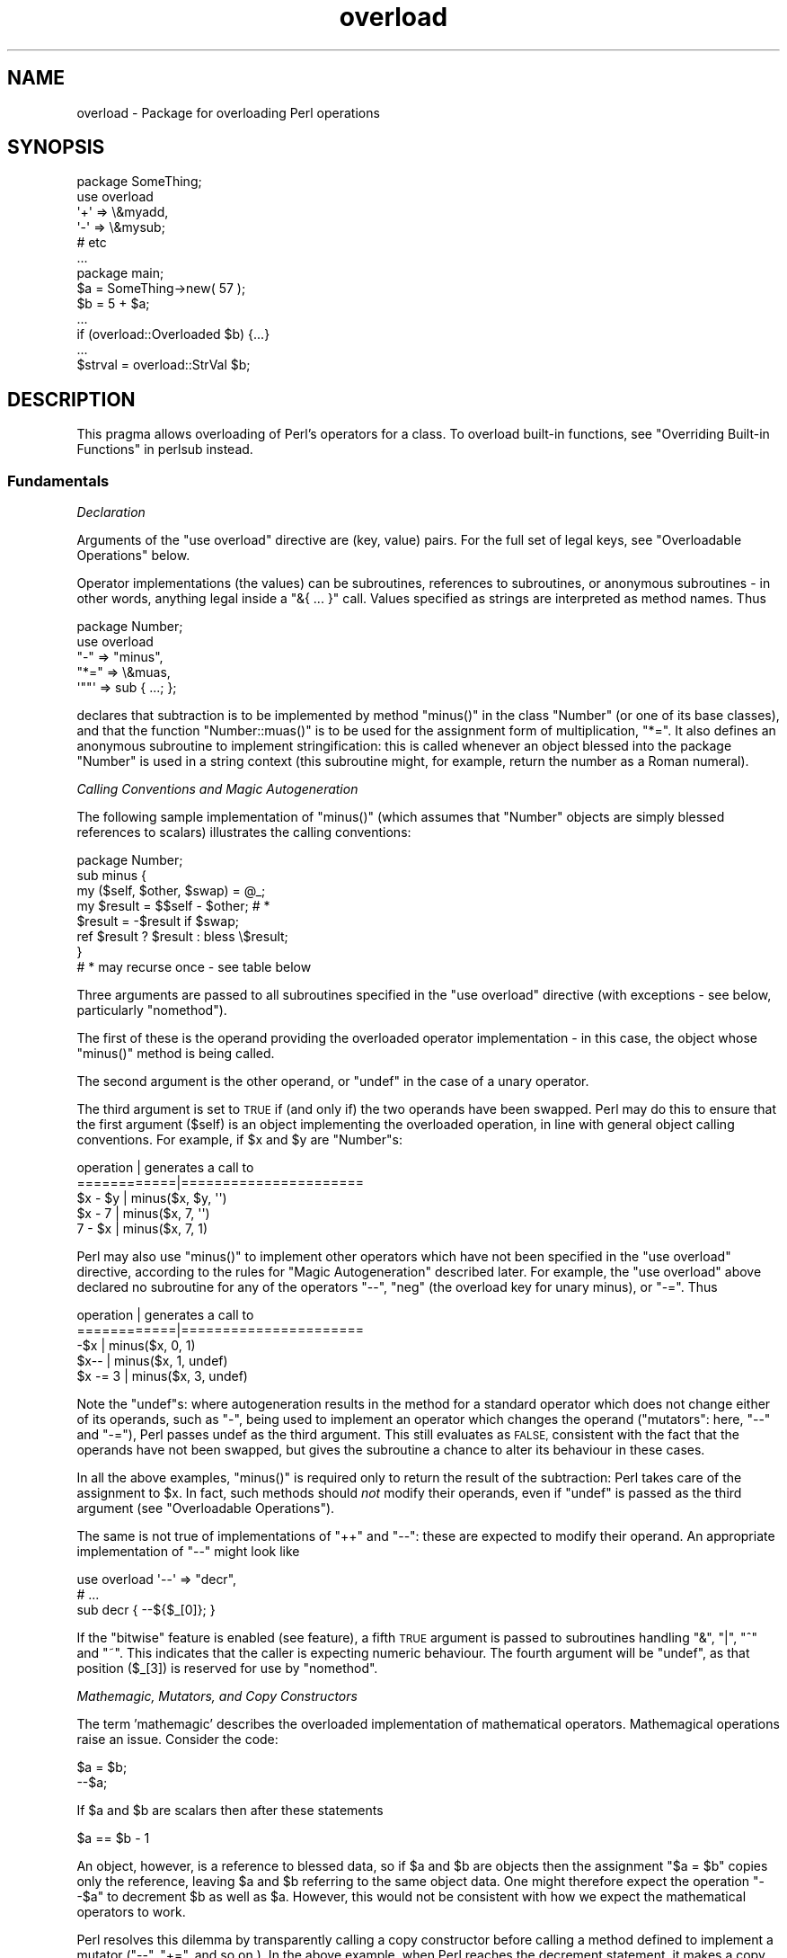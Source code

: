.\" Automatically generated by Pod::Man 4.11 (Pod::Simple 3.35)
.\"
.\" Standard preamble:
.\" ========================================================================
.de Sp \" Vertical space (when we can't use .PP)
.if t .sp .5v
.if n .sp
..
.de Vb \" Begin verbatim text
.ft CW
.nf
.ne \\$1
..
.de Ve \" End verbatim text
.ft R
.fi
..
.\" Set up some character translations and predefined strings.  \*(-- will
.\" give an unbreakable dash, \*(PI will give pi, \*(L" will give a left
.\" double quote, and \*(R" will give a right double quote.  \*(C+ will
.\" give a nicer C++.  Capital omega is used to do unbreakable dashes and
.\" therefore won't be available.  \*(C` and \*(C' expand to `' in nroff,
.\" nothing in troff, for use with C<>.
.tr \(*W-
.ds C+ C\v'-.1v'\h'-1p'\s-2+\h'-1p'+\s0\v'.1v'\h'-1p'
.ie n \{\
.    ds -- \(*W-
.    ds PI pi
.    if (\n(.H=4u)&(1m=24u) .ds -- \(*W\h'-12u'\(*W\h'-12u'-\" diablo 10 pitch
.    if (\n(.H=4u)&(1m=20u) .ds -- \(*W\h'-12u'\(*W\h'-8u'-\"  diablo 12 pitch
.    ds L" ""
.    ds R" ""
.    ds C` ""
.    ds C' ""
'br\}
.el\{\
.    ds -- \|\(em\|
.    ds PI \(*p
.    ds L" ``
.    ds R" ''
.    ds C`
.    ds C'
'br\}
.\"
.\" Escape single quotes in literal strings from groff's Unicode transform.
.ie \n(.g .ds Aq \(aq
.el       .ds Aq '
.\"
.\" If the F register is >0, we'll generate index entries on stderr for
.\" titles (.TH), headers (.SH), subsections (.SS), items (.Ip), and index
.\" entries marked with X<> in POD.  Of course, you'll have to process the
.\" output yourself in some meaningful fashion.
.\"
.\" Avoid warning from groff about undefined register 'F'.
.de IX
..
.nr rF 0
.if \n(.g .if rF .nr rF 1
.if (\n(rF:(\n(.g==0)) \{\
.    if \nF \{\
.        de IX
.        tm Index:\\$1\t\\n%\t"\\$2"
..
.        if !\nF==2 \{\
.            nr % 0
.            nr F 2
.        \}
.    \}
.\}
.rr rF
.\"
.\" Accent mark definitions (@(#)ms.acc 1.5 88/02/08 SMI; from UCB 4.2).
.\" Fear.  Run.  Save yourself.  No user-serviceable parts.
.    \" fudge factors for nroff and troff
.if n \{\
.    ds #H 0
.    ds #V .8m
.    ds #F .3m
.    ds #[ \f1
.    ds #] \fP
.\}
.if t \{\
.    ds #H ((1u-(\\\\n(.fu%2u))*.13m)
.    ds #V .6m
.    ds #F 0
.    ds #[ \&
.    ds #] \&
.\}
.    \" simple accents for nroff and troff
.if n \{\
.    ds ' \&
.    ds ` \&
.    ds ^ \&
.    ds , \&
.    ds ~ ~
.    ds /
.\}
.if t \{\
.    ds ' \\k:\h'-(\\n(.wu*8/10-\*(#H)'\'\h"|\\n:u"
.    ds ` \\k:\h'-(\\n(.wu*8/10-\*(#H)'\`\h'|\\n:u'
.    ds ^ \\k:\h'-(\\n(.wu*10/11-\*(#H)'^\h'|\\n:u'
.    ds , \\k:\h'-(\\n(.wu*8/10)',\h'|\\n:u'
.    ds ~ \\k:\h'-(\\n(.wu-\*(#H-.1m)'~\h'|\\n:u'
.    ds / \\k:\h'-(\\n(.wu*8/10-\*(#H)'\z\(sl\h'|\\n:u'
.\}
.    \" troff and (daisy-wheel) nroff accents
.ds : \\k:\h'-(\\n(.wu*8/10-\*(#H+.1m+\*(#F)'\v'-\*(#V'\z.\h'.2m+\*(#F'.\h'|\\n:u'\v'\*(#V'
.ds 8 \h'\*(#H'\(*b\h'-\*(#H'
.ds o \\k:\h'-(\\n(.wu+\w'\(de'u-\*(#H)/2u'\v'-.3n'\*(#[\z\(de\v'.3n'\h'|\\n:u'\*(#]
.ds d- \h'\*(#H'\(pd\h'-\w'~'u'\v'-.25m'\f2\(hy\fP\v'.25m'\h'-\*(#H'
.ds D- D\\k:\h'-\w'D'u'\v'-.11m'\z\(hy\v'.11m'\h'|\\n:u'
.ds th \*(#[\v'.3m'\s+1I\s-1\v'-.3m'\h'-(\w'I'u*2/3)'\s-1o\s+1\*(#]
.ds Th \*(#[\s+2I\s-2\h'-\w'I'u*3/5'\v'-.3m'o\v'.3m'\*(#]
.ds ae a\h'-(\w'a'u*4/10)'e
.ds Ae A\h'-(\w'A'u*4/10)'E
.    \" corrections for vroff
.if v .ds ~ \\k:\h'-(\\n(.wu*9/10-\*(#H)'\s-2\u~\d\s+2\h'|\\n:u'
.if v .ds ^ \\k:\h'-(\\n(.wu*10/11-\*(#H)'\v'-.4m'^\v'.4m'\h'|\\n:u'
.    \" for low resolution devices (crt and lpr)
.if \n(.H>23 .if \n(.V>19 \
\{\
.    ds : e
.    ds 8 ss
.    ds o a
.    ds d- d\h'-1'\(ga
.    ds D- D\h'-1'\(hy
.    ds th \o'bp'
.    ds Th \o'LP'
.    ds ae ae
.    ds Ae AE
.\}
.rm #[ #] #H #V #F C
.\" ========================================================================
.\"
.IX Title "overload 3pm"
.TH overload 3pm "2019-10-24" "perl v5.30.2" "Perl Programmers Reference Guide"
.\" For nroff, turn off justification.  Always turn off hyphenation; it makes
.\" way too many mistakes in technical documents.
.if n .ad l
.nh
.SH "NAME"
overload \- Package for overloading Perl operations
.SH "SYNOPSIS"
.IX Header "SYNOPSIS"
.Vb 1
\&    package SomeThing;
\&
\&    use overload
\&        \*(Aq+\*(Aq => \e&myadd,
\&        \*(Aq\-\*(Aq => \e&mysub;
\&        # etc
\&    ...
\&
\&    package main;
\&    $a = SomeThing\->new( 57 );
\&    $b = 5 + $a;
\&    ...
\&    if (overload::Overloaded $b) {...}
\&    ...
\&    $strval = overload::StrVal $b;
.Ve
.SH "DESCRIPTION"
.IX Header "DESCRIPTION"
This pragma allows overloading of Perl's operators for a class.
To overload built-in functions, see \*(L"Overriding Built-in Functions\*(R" in perlsub instead.
.SS "Fundamentals"
.IX Subsection "Fundamentals"
\fIDeclaration\fR
.IX Subsection "Declaration"
.PP
Arguments of the \f(CW\*(C`use overload\*(C'\fR directive are (key, value) pairs.
For the full set of legal keys, see \*(L"Overloadable Operations\*(R" below.
.PP
Operator implementations (the values) can be subroutines,
references to subroutines, or anonymous subroutines
\&\- in other words, anything legal inside a \f(CW\*(C`&{ ... }\*(C'\fR call.
Values specified as strings are interpreted as method names.
Thus
.PP
.Vb 5
\&    package Number;
\&    use overload
\&        "\-" => "minus",
\&        "*=" => \e&muas,
\&        \*(Aq""\*(Aq => sub { ...; };
.Ve
.PP
declares that subtraction is to be implemented by method \f(CW\*(C`minus()\*(C'\fR
in the class \f(CW\*(C`Number\*(C'\fR (or one of its base classes),
and that the function \f(CW\*(C`Number::muas()\*(C'\fR is to be used for the
assignment form of multiplication, \f(CW\*(C`*=\*(C'\fR.
It also defines an anonymous subroutine to implement stringification:
this is called whenever an object blessed into the package \f(CW\*(C`Number\*(C'\fR
is used in a string context (this subroutine might, for example,
return the number as a Roman numeral).
.PP
\fICalling Conventions and Magic Autogeneration\fR
.IX Subsection "Calling Conventions and Magic Autogeneration"
.PP
The following sample implementation of \f(CW\*(C`minus()\*(C'\fR (which assumes
that \f(CW\*(C`Number\*(C'\fR objects are simply blessed references to scalars)
illustrates the calling conventions:
.PP
.Vb 8
\&    package Number;
\&    sub minus {
\&        my ($self, $other, $swap) = @_;
\&        my $result = $$self \- $other;         # *
\&        $result = \-$result if $swap;
\&        ref $result ? $result : bless \e$result;
\&    }
\&    # * may recurse once \- see table below
.Ve
.PP
Three arguments are passed to all subroutines specified in the
\&\f(CW\*(C`use overload\*(C'\fR directive (with exceptions \- see below, particularly
\&\*(L"nomethod\*(R").
.PP
The first of these is the operand providing the overloaded
operator implementation \-
in this case, the object whose \f(CW\*(C`minus()\*(C'\fR method is being called.
.PP
The second argument is the other operand, or \f(CW\*(C`undef\*(C'\fR in the
case of a unary operator.
.PP
The third argument is set to \s-1TRUE\s0 if (and only if) the two
operands have been swapped.  Perl may do this to ensure that the
first argument (\f(CW$self\fR) is an object implementing the overloaded
operation, in line with general object calling conventions.
For example, if \f(CW$x\fR and \f(CW$y\fR are \f(CW\*(C`Number\*(C'\fRs:
.PP
.Vb 5
\&    operation   |   generates a call to
\&    ============|======================
\&    $x \- $y     |   minus($x, $y, \*(Aq\*(Aq)
\&    $x \- 7      |   minus($x, 7, \*(Aq\*(Aq)
\&    7 \- $x      |   minus($x, 7, 1)
.Ve
.PP
Perl may also use \f(CW\*(C`minus()\*(C'\fR to implement other operators which
have not been specified in the \f(CW\*(C`use overload\*(C'\fR directive,
according to the rules for \*(L"Magic Autogeneration\*(R" described later.
For example, the \f(CW\*(C`use overload\*(C'\fR above declared no subroutine
for any of the operators \f(CW\*(C`\-\-\*(C'\fR, \f(CW\*(C`neg\*(C'\fR (the overload key for
unary minus), or \f(CW\*(C`\-=\*(C'\fR.  Thus
.PP
.Vb 5
\&    operation   |   generates a call to
\&    ============|======================
\&    \-$x         |   minus($x, 0, 1)
\&    $x\-\-        |   minus($x, 1, undef)
\&    $x \-= 3     |   minus($x, 3, undef)
.Ve
.PP
Note the \f(CW\*(C`undef\*(C'\fRs:
where autogeneration results in the method for a standard
operator which does not change either of its operands, such
as \f(CW\*(C`\-\*(C'\fR, being used to implement an operator which changes
the operand (\*(L"mutators\*(R": here, \f(CW\*(C`\-\-\*(C'\fR and \f(CW\*(C`\-=\*(C'\fR),
Perl passes undef as the third argument.
This still evaluates as \s-1FALSE,\s0 consistent with the fact that
the operands have not been swapped, but gives the subroutine
a chance to alter its behaviour in these cases.
.PP
In all the above examples, \f(CW\*(C`minus()\*(C'\fR is required
only to return the result of the subtraction:
Perl takes care of the assignment to \f(CW$x\fR.
In fact, such methods should \fInot\fR modify their operands,
even if \f(CW\*(C`undef\*(C'\fR is passed as the third argument
(see \*(L"Overloadable Operations\*(R").
.PP
The same is not true of implementations of \f(CW\*(C`++\*(C'\fR and \f(CW\*(C`\-\-\*(C'\fR:
these are expected to modify their operand.
An appropriate implementation of \f(CW\*(C`\-\-\*(C'\fR might look like
.PP
.Vb 3
\&    use overload \*(Aq\-\-\*(Aq => "decr",
\&        # ...
\&    sub decr { \-\-${$_[0]}; }
.Ve
.PP
If the \*(L"bitwise\*(R" feature is enabled (see feature), a fifth
\&\s-1TRUE\s0 argument is passed to subroutines handling \f(CW\*(C`&\*(C'\fR, \f(CW\*(C`|\*(C'\fR, \f(CW\*(C`^\*(C'\fR and \f(CW\*(C`~\*(C'\fR.
This indicates that the caller is expecting numeric behaviour.  The fourth
argument will be \f(CW\*(C`undef\*(C'\fR, as that position (\f(CW$_[3]\fR) is reserved for use
by \*(L"nomethod\*(R".
.PP
\fIMathemagic, Mutators, and Copy Constructors\fR
.IX Subsection "Mathemagic, Mutators, and Copy Constructors"
.PP
The term 'mathemagic' describes the overloaded implementation
of mathematical operators.
Mathemagical operations raise an issue.
Consider the code:
.PP
.Vb 2
\&    $a = $b;
\&    \-\-$a;
.Ve
.PP
If \f(CW$a\fR and \f(CW$b\fR are scalars then after these statements
.PP
.Vb 1
\&    $a == $b \- 1
.Ve
.PP
An object, however, is a reference to blessed data, so if
\&\f(CW$a\fR and \f(CW$b\fR are objects then the assignment \f(CW\*(C`$a = $b\*(C'\fR
copies only the reference, leaving \f(CW$a\fR and \f(CW$b\fR referring
to the same object data.
One might therefore expect the operation \f(CW\*(C`\-\-$a\*(C'\fR to decrement
\&\f(CW$b\fR as well as \f(CW$a\fR.
However, this would not be consistent with how we expect the
mathematical operators to work.
.PP
Perl resolves this dilemma by transparently calling a copy
constructor before calling a method defined to implement
a mutator (\f(CW\*(C`\-\-\*(C'\fR, \f(CW\*(C`+=\*(C'\fR, and so on.).
In the above example, when Perl reaches the decrement
statement, it makes a copy of the object data in \f(CW$a\fR and
assigns to \f(CW$a\fR a reference to the copied data.
Only then does it call \f(CW\*(C`decr()\*(C'\fR, which alters the copied
data, leaving \f(CW$b\fR unchanged.
Thus the object metaphor is preserved as far as possible,
while mathemagical operations still work according to the
arithmetic metaphor.
.PP
Note: the preceding paragraph describes what happens when
Perl autogenerates the copy constructor for an object based
on a scalar.
For other cases, see \*(L"Copy Constructor\*(R".
.SS "Overloadable Operations"
.IX Subsection "Overloadable Operations"
The complete list of keys that can be specified in the \f(CW\*(C`use overload\*(C'\fR
directive are given, separated by spaces, in the values of the
hash \f(CW%overload::ops\fR:
.PP
.Vb 10
\& with_assign      => \*(Aq+ \- * / % ** << >> x .\*(Aq,
\& assign           => \*(Aq+= \-= *= /= %= **= <<= >>= x= .=\*(Aq,
\& num_comparison   => \*(Aq< <= > >= == !=\*(Aq,
\& \*(Aq3way_comparison\*(Aq=> \*(Aq<=> cmp\*(Aq,
\& str_comparison   => \*(Aqlt le gt ge eq ne\*(Aq,
\& binary           => \*(Aq& &= | |= ^ ^= &. &.= |. |.= ^. ^.=\*(Aq,
\& unary            => \*(Aqneg ! ~ ~.\*(Aq,
\& mutators         => \*(Aq++ \-\-\*(Aq,
\& func             => \*(Aqatan2 cos sin exp abs log sqrt int\*(Aq,
\& conversion       => \*(Aqbool "" 0+ qr\*(Aq,
\& iterators        => \*(Aq<>\*(Aq,
\& filetest         => \*(Aq\-X\*(Aq,
\& dereferencing    => \*(Aq${} @{} %{} &{} *{}\*(Aq,
\& matching         => \*(Aq~~\*(Aq,
\& special          => \*(Aqnomethod fallback =\*(Aq
.Ve
.PP
Most of the overloadable operators map one-to-one to these keys.
Exceptions, including additional overloadable operations not
apparent from this hash, are included in the notes which follow.
This list is subject to growth over time.
.PP
A warning is issued if an attempt is made to register an operator not found
above.
.IP "\(bu" 5
\&\f(CW\*(C`not\*(C'\fR
.Sp
The operator \f(CW\*(C`not\*(C'\fR is not a valid key for \f(CW\*(C`use overload\*(C'\fR.
However, if the operator \f(CW\*(C`!\*(C'\fR is overloaded then the same
implementation will be used for \f(CW\*(C`not\*(C'\fR
(since the two operators differ only in precedence).
.IP "\(bu" 5
\&\f(CW\*(C`neg\*(C'\fR
.Sp
The key \f(CW\*(C`neg\*(C'\fR is used for unary minus to disambiguate it from
binary \f(CW\*(C`\-\*(C'\fR.
.IP "\(bu" 5
\&\f(CW\*(C`++\*(C'\fR, \f(CW\*(C`\-\-\*(C'\fR
.Sp
Assuming they are to behave analogously to Perl's \f(CW\*(C`++\*(C'\fR and \f(CW\*(C`\-\-\*(C'\fR,
overloaded implementations of these operators are required to
mutate their operands.
.Sp
No distinction is made between prefix and postfix forms of the
increment and decrement operators: these differ only in the
point at which Perl calls the associated subroutine when
evaluating an expression.
.IP "\(bu" 5
\&\fIAssignments\fR
.Sp
.Vb 2
\&    +=  \-=  *=  /=  %=  **=  <<=  >>=  x=  .=
\&    &=  |=  ^=  &.=  |.=  ^.=
.Ve
.Sp
Simple assignment is not overloadable (the \f(CW\*(Aq=\*(Aq\fR key is used
for the \*(L"Copy Constructor\*(R").
Perl does have a way to make assignments to an object do whatever
you want, but this involves using \fBtie()\fR, not overload \-
see \*(L"tie\*(R" in perlfunc and the \*(L"\s-1COOKBOOK\*(R"\s0 examples below.
.Sp
The subroutine for the assignment variant of an operator is
required only to return the result of the operation.
It is permitted to change the value of its operand
(this is safe because Perl calls the copy constructor first),
but this is optional since Perl assigns the returned value to
the left-hand operand anyway.
.Sp
An object that overloads an assignment operator does so only in
respect of assignments to that object.
In other words, Perl never calls the corresponding methods with
the third argument (the \*(L"swap\*(R" argument) set to \s-1TRUE.\s0
For example, the operation
.Sp
.Vb 1
\&    $a *= $b
.Ve
.Sp
cannot lead to \f(CW$b\fR's implementation of \f(CW\*(C`*=\*(C'\fR being called,
even if \f(CW$a\fR is a scalar.
(It can, however, generate a call to \f(CW$b\fR's method for \f(CW\*(C`*\*(C'\fR).
.IP "\(bu" 5
\&\fINon-mutators with a mutator variant\fR
.Sp
.Vb 2
\&     +  \-  *  /  %  **  <<  >>  x  .
\&     &  |  ^  &.  |.  ^.
.Ve
.Sp
As described above,
Perl may call methods for operators like \f(CW\*(C`+\*(C'\fR and \f(CW\*(C`&\*(C'\fR in the course
of implementing missing operations like \f(CW\*(C`++\*(C'\fR, \f(CW\*(C`+=\*(C'\fR, and \f(CW\*(C`&=\*(C'\fR.
While these methods may detect this usage by testing the definedness
of the third argument, they should in all cases avoid changing their
operands.
This is because Perl does not call the copy constructor before
invoking these methods.
.IP "\(bu" 5
\&\f(CW\*(C`int\*(C'\fR
.Sp
Traditionally, the Perl function \f(CW\*(C`int\*(C'\fR rounds to 0
(see \*(L"int\*(R" in perlfunc), and so for floating-point-like types one
should follow the same semantic.
.IP "\(bu" 5
\&\fIString, numeric, boolean, and regexp conversions\fR
.Sp
.Vb 1
\&    ""  0+  bool
.Ve
.Sp
These conversions are invoked according to context as necessary.
For example, the subroutine for \f(CW\*(Aq""\*(Aq\fR (stringify) may be used
where the overloaded object is passed as an argument to \f(CW\*(C`print\*(C'\fR,
and that for \f(CW\*(Aqbool\*(Aq\fR where it is tested in the condition of a flow
control statement (like \f(CW\*(C`while\*(C'\fR) or the ternary \f(CW\*(C`?:\*(C'\fR operation.
.Sp
Of course, in contexts like, for example, \f(CW\*(C`$obj + 1\*(C'\fR, Perl will
invoke \f(CW$obj\fR's implementation of \f(CW\*(C`+\*(C'\fR rather than (in this
example) converting \f(CW$obj\fR to a number using the numify method
\&\f(CW\*(Aq0+\*(Aq\fR (an exception to this is when no method has been provided
for \f(CW\*(Aq+\*(Aq\fR and \*(L"fallback\*(R" is set to \s-1TRUE\s0).
.Sp
The subroutines for \f(CW\*(Aq""\*(Aq\fR, \f(CW\*(Aq0+\*(Aq\fR, and \f(CW\*(Aqbool\*(Aq\fR can return
any arbitrary Perl value.
If the corresponding operation for this value is overloaded too,
the operation will be called again with this value.
.Sp
As a special case if the overload returns the object itself then it will
be used directly.  An overloaded conversion returning the object is
probably a bug, because you're likely to get something that looks like
\&\f(CW\*(C`YourPackage=HASH(0x8172b34)\*(C'\fR.
.Sp
.Vb 1
\&    qr
.Ve
.Sp
The subroutine for \f(CW\*(Aqqr\*(Aq\fR is used wherever the object is
interpolated into or used as a regexp, including when it
appears on the \s-1RHS\s0 of a \f(CW\*(C`=~\*(C'\fR or \f(CW\*(C`!~\*(C'\fR operator.
.Sp
\&\f(CW\*(C`qr\*(C'\fR must return a compiled regexp, or a ref to a compiled regexp
(such as \f(CW\*(C`qr//\*(C'\fR returns), and any further overloading on the return
value will be ignored.
.IP "\(bu" 5
\&\fIIteration\fR
.Sp
If \f(CW\*(C`<>\*(C'\fR is overloaded then the same implementation is used
for both the \fIread-filehandle\fR syntax \f(CW\*(C`<$var>\*(C'\fR and
\&\fIglobbing\fR syntax \f(CW\*(C`<${var}>\*(C'\fR.
.IP "\(bu" 5
\&\fIFile tests\fR
.Sp
The key \f(CW\*(Aq\-X\*(Aq\fR is used to specify a subroutine to handle all the
filetest operators (\f(CW\*(C`\-f\*(C'\fR, \f(CW\*(C`\-x\*(C'\fR, and so on: see \*(L"\-X\*(R" in perlfunc for
the full list);
it is not possible to overload any filetest operator individually.
To distinguish them, the letter following the '\-' is passed as the
second argument (that is, in the slot that for binary operators
is used to pass the second operand).
.Sp
Calling an overloaded filetest operator does not affect the stat value
associated with the special filehandle \f(CW\*(C`_\*(C'\fR.  It still refers to the
result of the last \f(CW\*(C`stat\*(C'\fR, \f(CW\*(C`lstat\*(C'\fR or unoverloaded filetest.
.Sp
This overload was introduced in Perl 5.12.
.IP "\(bu" 5
\&\fIMatching\fR
.Sp
The key \f(CW"~~"\fR allows you to override the smart matching logic used by
the \f(CW\*(C`~~\*(C'\fR operator and the switch construct (\f(CW\*(C`given\*(C'\fR/\f(CW\*(C`when\*(C'\fR).  See
\&\*(L"Switch Statements\*(R" in perlsyn and feature.
.Sp
Unusually, the overloaded implementation of the smart match operator
does not get full control of the smart match behaviour.
In particular, in the following code:
.Sp
.Vb 2
\&    package Foo;
\&    use overload \*(Aq~~\*(Aq => \*(Aqmatch\*(Aq;
\&
\&    my $obj =  Foo\->new();
\&    $obj ~~ [ 1,2,3 ];
.Ve
.Sp
the smart match does \fInot\fR invoke the method call like this:
.Sp
.Vb 1
\&    $obj\->match([1,2,3],0);
.Ve
.Sp
rather, the smart match distributive rule takes precedence, so \f(CW$obj\fR is
smart matched against each array element in turn until a match is found,
so you may see between one and three of these calls instead:
.Sp
.Vb 3
\&    $obj\->match(1,0);
\&    $obj\->match(2,0);
\&    $obj\->match(3,0);
.Ve
.Sp
Consult the match table in  \*(L"Smartmatch Operator\*(R" in perlop for
details of when overloading is invoked.
.IP "\(bu" 5
\&\fIDereferencing\fR
.Sp
.Vb 1
\&    ${}  @{}  %{}  &{}  *{}
.Ve
.Sp
If these operators are not explicitly overloaded then they
work in the normal way, yielding the underlying scalar,
array, or whatever stores the object data (or the appropriate
error message if the dereference operator doesn't match it).
Defining a catch-all \f(CW\*(Aqnomethod\*(Aq\fR (see below)
makes no difference to this as the catch-all function will
not be called to implement a missing dereference operator.
.Sp
If a dereference operator is overloaded then it must return a
\&\fIreference\fR of the appropriate type (for example, the
subroutine for key \f(CW\*(Aq${}\*(Aq\fR should return a reference to a
scalar, not a scalar), or another object which overloads the
operator: that is, the subroutine only determines what is
dereferenced and the actual dereferencing is left to Perl.
As a special case, if the subroutine returns the object itself
then it will not be called again \- avoiding infinite recursion.
.IP "\(bu" 5
\&\fISpecial\fR
.Sp
.Vb 1
\&    nomethod  fallback  =
.Ve
.Sp
See "Special Keys for \f(CW\*(C`use overload\*(C'\fR".
.SS "Magic Autogeneration"
.IX Subsection "Magic Autogeneration"
If a method for an operation is not found then Perl tries to
autogenerate a substitute implementation from the operations
that have been defined.
.PP
Note: the behaviour described in this section can be disabled
by setting \f(CW\*(C`fallback\*(C'\fR to \s-1FALSE\s0 (see \*(L"fallback\*(R").
.PP
In the following tables, numbers indicate priority.
For example, the table below states that,
if no implementation for \f(CW\*(Aq!\*(Aq\fR has been defined then Perl will
implement it using \f(CW\*(Aqbool\*(Aq\fR (that is, by inverting the value
returned by the method for \f(CW\*(Aqbool\*(Aq\fR);
if boolean conversion is also unimplemented then Perl will
use \f(CW\*(Aq0+\*(Aq\fR or, failing that, \f(CW\*(Aq""\*(Aq\fR.
.PP
.Vb 10
\&    operator | can be autogenerated from
\&             |
\&             | 0+   ""   bool   .   x
\&    =========|==========================
\&       0+    |       1     2
\&       ""    |  1          2
\&       bool  |  1    2
\&       int   |  1    2     3
\&       !     |  2    3     1
\&       qr    |  2    1     3
\&       .     |  2    1     3
\&       x     |  2    1     3
\&       .=    |  3    2     4    1
\&       x=    |  3    2     4        1
\&       <>    |  2    1     3
\&       \-X    |  2    1     3
.Ve
.PP
Note: The iterator (\f(CW\*(Aq<>\*(Aq\fR) and file test (\f(CW\*(Aq\-X\*(Aq\fR)
operators work as normal: if the operand is not a blessed glob or
\&\s-1IO\s0 reference then it is converted to a string (using the method
for \f(CW\*(Aq""\*(Aq\fR, \f(CW\*(Aq0+\*(Aq\fR, or \f(CW\*(Aqbool\*(Aq\fR) to be interpreted as a glob
or filename.
.PP
.Vb 10
\&    operator | can be autogenerated from
\&             |
\&             |  <   <=>   neg   \-=    \-
\&    =========|==========================
\&       neg   |                        1
\&       \-=    |                        1
\&       \-\-    |                   1    2
\&       abs   | a1    a2    b1        b2    [*]
\&       <     |        1
\&       <=    |        1
\&       >     |        1
\&       >=    |        1
\&       ==    |        1
\&       !=    |        1
\&
\&    * one from [a1, a2] and one from [b1, b2]
.Ve
.PP
Just as numeric comparisons can be autogenerated from the method
for \f(CW\*(Aq<=>\*(Aq\fR, string comparisons can be autogenerated from
that for \f(CW\*(Aqcmp\*(Aq\fR:
.PP
.Vb 3
\&     operators          |  can be autogenerated from
\&    ====================|===========================
\&     lt gt le ge eq ne  |  cmp
.Ve
.PP
Similarly, autogeneration for keys \f(CW\*(Aq+=\*(Aq\fR and \f(CW\*(Aq++\*(Aq\fR is analogous
to \f(CW\*(Aq\-=\*(Aq\fR and \f(CW\*(Aq\-\-\*(Aq\fR above:
.PP
.Vb 6
\&    operator | can be autogenerated from
\&             |
\&             |  +=    +
\&    =========|==========================
\&        +=   |        1
\&        ++   |   1    2
.Ve
.PP
And other assignment variations are analogous to
\&\f(CW\*(Aq+=\*(Aq\fR and \f(CW\*(Aq\-=\*(Aq\fR (and similar to \f(CW\*(Aq.=\*(Aq\fR and \f(CW\*(Aqx=\*(Aq\fR above):
.PP
.Vb 3
\&              operator ||  *= /= %= **= <<= >>= &= ^= |= &.= ^.= |.=
\&    \-\-\-\-\-\-\-\-\-\-\-\-\-\-\-\-\-\-\-||\-\-\-\-\-\-\-\-\-\-\-\-\-\-\-\-\-\-\-\-\-\-\-\-\-\-\-\-\-\-\-\-\-\-\-\-\-\-\-\-\-\-\-
\&    autogenerated from ||  *  /  %  **  <<  >>  &  ^  |  &.  ^.  |.
.Ve
.PP
Note also that the copy constructor (key \f(CW\*(Aq=\*(Aq\fR) may be
autogenerated, but only for objects based on scalars.
See \*(L"Copy Constructor\*(R".
.PP
\fIMinimal Set of Overloaded Operations\fR
.IX Subsection "Minimal Set of Overloaded Operations"
.PP
Since some operations can be automatically generated from others, there is
a minimal set of operations that need to be overloaded in order to have
the complete set of overloaded operations at one's disposal.
Of course, the autogenerated operations may not do exactly what the user
expects.  The minimal set is:
.PP
.Vb 6
\&    + \- * / % ** << >> x
\&    <=> cmp
\&    & | ^ ~ &. |. ^. ~.
\&    atan2 cos sin exp log sqrt int
\&    "" 0+ bool
\&    ~~
.Ve
.PP
Of the conversions, only one of string, boolean or numeric is
needed because each can be generated from either of the other two.
.ie n .SS "Special Keys for ""use overload"""
.el .SS "Special Keys for \f(CWuse overload\fP"
.IX Subsection "Special Keys for use overload"
\fI\f(CI\*(C`nomethod\*(C'\fI\fR
.IX Subsection "nomethod"
.PP
The \f(CW\*(Aqnomethod\*(Aq\fR key is used to specify a catch-all function to
be called for any operator that is not individually overloaded.
The specified function will be passed four parameters.
The first three arguments coincide with those that would have been
passed to the corresponding method if it had been defined.
The fourth argument is the \f(CW\*(C`use overload\*(C'\fR key for that missing
method.  If the \*(L"bitwise\*(R" feature is enabled (see feature),
a fifth \s-1TRUE\s0 argument is passed to subroutines handling \f(CW\*(C`&\*(C'\fR, \f(CW\*(C`|\*(C'\fR, \f(CW\*(C`^\*(C'\fR and \f(CW\*(C`~\*(C'\fR to indicate that the caller is expecting numeric behaviour.
.PP
For example, if \f(CW$a\fR is an object blessed into a package declaring
.PP
.Vb 1
\&    use overload \*(Aqnomethod\*(Aq => \*(Aqcatch_all\*(Aq, # ...
.Ve
.PP
then the operation
.PP
.Vb 1
\&    3 + $a
.Ve
.PP
could (unless a method is specifically declared for the key
\&\f(CW\*(Aq+\*(Aq\fR) result in a call
.PP
.Vb 1
\&    catch_all($a, 3, 1, \*(Aq+\*(Aq)
.Ve
.PP
See \*(L"How Perl Chooses an Operator Implementation\*(R".
.PP
\fI\f(CI\*(C`fallback\*(C'\fI\fR
.IX Subsection "fallback"
.PP
The value assigned to the key \f(CW\*(Aqfallback\*(Aq\fR tells Perl how hard
it should try to find an alternative way to implement a missing
operator.
.IP "\(bu" 4
defined, but \s-1FALSE\s0
.Sp
.Vb 1
\&    use overload "fallback" => 0, # ... ;
.Ve
.Sp
This disables \*(L"Magic Autogeneration\*(R".
.IP "\(bu" 4
\&\f(CW\*(C`undef\*(C'\fR
.Sp
In the default case where no value is explicitly assigned to
\&\f(CW\*(C`fallback\*(C'\fR, magic autogeneration is enabled.
.IP "\(bu" 4
\&\s-1TRUE\s0
.Sp
The same as for \f(CW\*(C`undef\*(C'\fR, but if a missing operator cannot be
autogenerated then, instead of issuing an error message, Perl
is allowed to revert to what it would have done for that
operator if there had been no \f(CW\*(C`use overload\*(C'\fR directive.
.Sp
Note: in most cases, particularly the \*(L"Copy Constructor\*(R",
this is unlikely to be appropriate behaviour.
.PP
See \*(L"How Perl Chooses an Operator Implementation\*(R".
.PP
\fICopy Constructor\fR
.IX Subsection "Copy Constructor"
.PP
As mentioned above,
this operation is called when a mutator is applied to a reference
that shares its object with some other reference.
For example, if \f(CW$b\fR is mathemagical, and \f(CW\*(Aq++\*(Aq\fR is overloaded
with \f(CW\*(Aqincr\*(Aq\fR, and \f(CW\*(Aq=\*(Aq\fR is overloaded with \f(CW\*(Aqclone\*(Aq\fR, then the
code
.PP
.Vb 3
\&    $a = $b;
\&    # ... (other code which does not modify $a or $b) ...
\&    ++$b;
.Ve
.PP
would be executed in a manner equivalent to
.PP
.Vb 4
\&    $a = $b;
\&    # ...
\&    $b = $b\->clone(undef, "");
\&    $b\->incr(undef, "");
.Ve
.PP
Note:
.IP "\(bu" 4
The subroutine for \f(CW\*(Aq=\*(Aq\fR does not overload the Perl assignment
operator: it is used only to allow mutators to work as described
here.  (See \*(L"Assignments\*(R" above.)
.IP "\(bu" 4
As for other operations, the subroutine implementing '=' is passed
three arguments, though the last two are always \f(CW\*(C`undef\*(C'\fR and \f(CW\*(Aq\*(Aq\fR.
.IP "\(bu" 4
The copy constructor is called only before a call to a function
declared to implement a mutator, for example, if \f(CW\*(C`++$b;\*(C'\fR in the
code above is effected via a method declared for key \f(CW\*(Aq++\*(Aq\fR
(or 'nomethod', passed \f(CW\*(Aq++\*(Aq\fR as the fourth argument) or, by
autogeneration, \f(CW\*(Aq+=\*(Aq\fR.
It is not called if the increment operation is effected by a call
to the method for \f(CW\*(Aq+\*(Aq\fR since, in the equivalent code,
.Sp
.Vb 2
\&    $a = $b;
\&    $b = $b + 1;
.Ve
.Sp
the data referred to by \f(CW$a\fR is unchanged by the assignment to
\&\f(CW$b\fR of a reference to new object data.
.IP "\(bu" 4
The copy constructor is not called if Perl determines that it is
unnecessary because there is no other reference to the data being
modified.
.IP "\(bu" 4
If \f(CW\*(Aqfallback\*(Aq\fR is undefined or \s-1TRUE\s0 then a copy constructor
can be autogenerated, but only for objects based on scalars.
In other cases it needs to be defined explicitly.
Where an object's data is stored as, for example, an array of
scalars, the following might be appropriate:
.Sp
.Vb 1
\&    use overload \*(Aq=\*(Aq => sub { bless [ @{$_[0]} ] },  # ...
.Ve
.IP "\(bu" 4
If \f(CW\*(Aqfallback\*(Aq\fR is \s-1TRUE\s0 and no copy constructor is defined then,
for objects not based on scalars, Perl may silently fall back on
simple assignment \- that is, assignment of the object reference.
In effect, this disables the copy constructor mechanism since
no new copy of the object data is created.
This is almost certainly not what you want.
(It is, however, consistent: for example, Perl's fallback for the
\&\f(CW\*(C`++\*(C'\fR operator is to increment the reference itself.)
.SS "How Perl Chooses an Operator Implementation"
.IX Subsection "How Perl Chooses an Operator Implementation"
Which is checked first, \f(CW\*(C`nomethod\*(C'\fR or \f(CW\*(C`fallback\*(C'\fR?
If the two operands of an operator are of different types and
both overload the operator, which implementation is used?
The following are the precedence rules:
.IP "1." 4
If the first operand has declared a subroutine to overload the
operator then use that implementation.
.IP "2." 4
Otherwise, if fallback is \s-1TRUE\s0 or undefined for the
first operand then see if the
rules for autogeneration
allows another of its operators to be used instead.
.IP "3." 4
Unless the operator is an assignment (\f(CW\*(C`+=\*(C'\fR, \f(CW\*(C`\-=\*(C'\fR, etc.),
repeat step (1) in respect of the second operand.
.IP "4." 4
Repeat Step (2) in respect of the second operand.
.IP "5." 4
If the first operand has a \*(L"nomethod\*(R" method then use that.
.IP "6." 4
If the second operand has a \*(L"nomethod\*(R" method then use that.
.IP "7." 4
If \f(CW\*(C`fallback\*(C'\fR is \s-1TRUE\s0 for both operands
then perform the usual operation for the operator,
treating the operands as numbers, strings, or booleans
as appropriate for the operator (see note).
.IP "8." 4
Nothing worked \- die.
.PP
Where there is only one operand (or only one operand with
overloading) the checks in respect of the other operand above are
skipped.
.PP
There are exceptions to the above rules for dereference operations
(which, if Step 1 fails, always fall back to the normal, built-in
implementations \- see Dereferencing), and for \f(CW\*(C`~~\*(C'\fR (which has its
own set of rules \- see \f(CW\*(C`Matching\*(C'\fR under \*(L"Overloadable Operations\*(R"
above).
.PP
Note on Step 7: some operators have a different semantic depending
on the type of their operands.
As there is no way to instruct Perl to treat the operands as, e.g.,
numbers instead of strings, the result here may not be what you
expect.
See \*(L"\s-1BUGS AND PITFALLS\*(R"\s0.
.SS "Losing Overloading"
.IX Subsection "Losing Overloading"
The restriction for the comparison operation is that even if, for example,
\&\f(CW\*(C`cmp\*(C'\fR should return a blessed reference, the autogenerated \f(CW\*(C`lt\*(C'\fR
function will produce only a standard logical value based on the
numerical value of the result of \f(CW\*(C`cmp\*(C'\fR.  In particular, a working
numeric conversion is needed in this case (possibly expressed in terms of
other conversions).
.PP
Similarly, \f(CW\*(C`.=\*(C'\fR  and \f(CW\*(C`x=\*(C'\fR operators lose their mathemagical properties
if the string conversion substitution is applied.
.PP
When you \fBchop()\fR a mathemagical object it is promoted to a string and its
mathemagical properties are lost.  The same can happen with other
operations as well.
.SS "Inheritance and Overloading"
.IX Subsection "Inheritance and Overloading"
Overloading respects inheritance via the \f(CW@ISA\fR hierarchy.
Inheritance interacts with overloading in two ways.
.ie n .IP "Method names in the ""use overload"" directive" 4
.el .IP "Method names in the \f(CWuse overload\fR directive" 4
.IX Item "Method names in the use overload directive"
If \f(CW\*(C`value\*(C'\fR in
.Sp
.Vb 1
\&  use overload key => value;
.Ve
.Sp
is a string, it is interpreted as a method name \- which may
(in the usual way) be inherited from another class.
.IP "Overloading of an operation is inherited by derived classes" 4
.IX Item "Overloading of an operation is inherited by derived classes"
Any class derived from an overloaded class is also overloaded
and inherits its operator implementations.
If the same operator is overloaded in more than one ancestor
then the implementation is determined by the usual inheritance
rules.
.Sp
For example, if \f(CW\*(C`A\*(C'\fR inherits from \f(CW\*(C`B\*(C'\fR and \f(CW\*(C`C\*(C'\fR (in that order),
\&\f(CW\*(C`B\*(C'\fR overloads \f(CW\*(C`+\*(C'\fR with \f(CW\*(C`\e&D::plus_sub\*(C'\fR, and \f(CW\*(C`C\*(C'\fR overloads
\&\f(CW\*(C`+\*(C'\fR by \f(CW"plus_meth"\fR, then the subroutine \f(CW\*(C`D::plus_sub\*(C'\fR will
be called to implement operation \f(CW\*(C`+\*(C'\fR for an object in package \f(CW\*(C`A\*(C'\fR.
.PP
Note that in Perl version prior to 5.18 inheritance of the \f(CW\*(C`fallback\*(C'\fR key
was not governed by the above rules.  The value of \f(CW\*(C`fallback\*(C'\fR in the first 
overloaded ancestor was used.  This was fixed in 5.18 to follow the usual
rules of inheritance.
.SS "Run-time Overloading"
.IX Subsection "Run-time Overloading"
Since all \f(CW\*(C`use\*(C'\fR directives are executed at compile-time, the only way to
change overloading during run-time is to
.PP
.Vb 1
\&    eval \*(Aquse overload "+" => \e&addmethod\*(Aq;
.Ve
.PP
You can also use
.PP
.Vb 1
\&    eval \*(Aqno overload "+", "\-\-", "<="\*(Aq;
.Ve
.PP
though the use of these constructs during run-time is questionable.
.SS "Public Functions"
.IX Subsection "Public Functions"
Package \f(CW\*(C`overload.pm\*(C'\fR provides the following public functions:
.IP "overload::StrVal(arg)" 5
.IX Item "overload::StrVal(arg)"
Gives the string value of \f(CW\*(C`arg\*(C'\fR as in the
absence of stringify overloading.  If you
are using this to get the address of a reference (useful for checking if two
references point to the same thing) then you may be better off using
\&\f(CW\*(C`Scalar::Util::refaddr()\*(C'\fR, which is faster.
.IP "overload::Overloaded(arg)" 5
.IX Item "overload::Overloaded(arg)"
Returns true if \f(CW\*(C`arg\*(C'\fR is subject to overloading of some operations.
.IP "overload::Method(obj,op)" 5
.IX Item "overload::Method(obj,op)"
Returns \f(CW\*(C`undef\*(C'\fR or a reference to the method that implements \f(CW\*(C`op\*(C'\fR.
.SS "Overloading Constants"
.IX Subsection "Overloading Constants"
For some applications, the Perl parser mangles constants too much.
It is possible to hook into this process via \f(CW\*(C`overload::constant()\*(C'\fR
and \f(CW\*(C`overload::remove_constant()\*(C'\fR functions.
.PP
These functions take a hash as an argument.  The recognized keys of this hash
are:
.IP "integer" 8
.IX Item "integer"
to overload integer constants,
.IP "float" 8
.IX Item "float"
to overload floating point constants,
.IP "binary" 8
.IX Item "binary"
to overload octal and hexadecimal constants,
.IP "q" 8
.IX Item "q"
to overload \f(CW\*(C`q\*(C'\fR\-quoted strings, constant pieces of \f(CW\*(C`qq\*(C'\fR\- and \f(CW\*(C`qx\*(C'\fR\-quoted
strings and here-documents,
.IP "qr" 8
.IX Item "qr"
to overload constant pieces of regular expressions.
.PP
The corresponding values are references to functions which take three arguments:
the first one is the \fIinitial\fR string form of the constant, the second one
is how Perl interprets this constant, the third one is how the constant is used.
Note that the initial string form does not
contain string delimiters, and has backslashes in backslash-delimiter
combinations stripped (thus the value of delimiter is not relevant for
processing of this string).  The return value of this function is how this
constant is going to be interpreted by Perl.  The third argument is undefined
unless for overloaded \f(CW\*(C`q\*(C'\fR\- and \f(CW\*(C`qr\*(C'\fR\- constants, it is \f(CW\*(C`q\*(C'\fR in single-quote
context (comes from strings, regular expressions, and single-quote \s-1HERE\s0
documents), it is \f(CW\*(C`tr\*(C'\fR for arguments of \f(CW\*(C`tr\*(C'\fR/\f(CW\*(C`y\*(C'\fR operators,
it is \f(CW\*(C`s\*(C'\fR for right-hand side of \f(CW\*(C`s\*(C'\fR\-operator, and it is \f(CW\*(C`qq\*(C'\fR otherwise.
.PP
Since an expression \f(CW"ab$cd,,"\fR is just a shortcut for \f(CW\*(Aqab\*(Aq . $cd . \*(Aq,,\*(Aq\fR,
it is expected that overloaded constant strings are equipped with reasonable
overloaded catenation operator, otherwise absurd results will result.
Similarly, negative numbers are considered as negations of positive constants.
.PP
Note that it is probably meaningless to call the functions \fBoverload::constant()\fR
and \fBoverload::remove_constant()\fR from anywhere but \fBimport()\fR and \fBunimport()\fR methods.
From these methods they may be called as
.PP
.Vb 6
\&    sub import {
\&       shift;
\&       return unless @_;
\&       die "unknown import: @_" unless @_ == 1 and $_[0] eq \*(Aq:constant\*(Aq;
\&       overload::constant integer => sub {Math::BigInt\->new(shift)};
\&    }
.Ve
.SH "IMPLEMENTATION"
.IX Header "IMPLEMENTATION"
What follows is subject to change \s-1RSN.\s0
.PP
The table of methods for all operations is cached in magic for the
symbol table hash for the package.  The cache is invalidated during
processing of \f(CW\*(C`use overload\*(C'\fR, \f(CW\*(C`no overload\*(C'\fR, new function
definitions, and changes in \f(CW@ISA\fR.
.PP
(Every SVish thing has a magic queue, and magic is an entry in that
queue.  This is how a single variable may participate in multiple
forms of magic simultaneously.  For instance, environment variables
regularly have two forms at once: their \f(CW%ENV\fR magic and their taint
magic.  However, the magic which implements overloading is applied to
the stashes, which are rarely used directly, thus should not slow down
Perl.)
.PP
If a package uses overload, it carries a special flag.  This flag is also
set when new functions are defined or \f(CW@ISA\fR is modified.  There will be a
slight speed penalty on the very first operation thereafter that supports
overloading, while the overload tables are updated.  If there is no
overloading present, the flag is turned off.  Thus the only speed penalty
thereafter is the checking of this flag.
.PP
It is expected that arguments to methods that are not explicitly supposed
to be changed are constant (but this is not enforced).
.SH "COOKBOOK"
.IX Header "COOKBOOK"
Please add examples to what follows!
.SS "Two-face Scalars"
.IX Subsection "Two-face Scalars"
Put this in \fItwo_face.pm\fR in your Perl library directory:
.PP
.Vb 6
\&  package two_face;             # Scalars with separate string and
\&                                # numeric values.
\&  sub new { my $p = shift; bless [@_], $p }
\&  use overload \*(Aq""\*(Aq => \e&str, \*(Aq0+\*(Aq => \e&num, fallback => 1;
\&  sub num {shift\->[1]}
\&  sub str {shift\->[0]}
.Ve
.PP
Use it as follows:
.PP
.Vb 4
\&  require two_face;
\&  my $seven = two_face\->new("vii", 7);
\&  printf "seven=$seven, seven=%d, eight=%d\en", $seven, $seven+1;
\&  print "seven contains \*(Aqi\*(Aq\en" if $seven =~ /i/;
.Ve
.PP
(The second line creates a scalar which has both a string value, and a
numeric value.)  This prints:
.PP
.Vb 2
\&  seven=vii, seven=7, eight=8
\&  seven contains \*(Aqi\*(Aq
.Ve
.SS "Two-face References"
.IX Subsection "Two-face References"
Suppose you want to create an object which is accessible as both an
array reference and a hash reference.
.PP
.Vb 12
\&  package two_refs;
\&  use overload \*(Aq%{}\*(Aq => \e&gethash, \*(Aq@{}\*(Aq => sub { $ {shift()} };
\&  sub new {
\&    my $p = shift;
\&    bless \e [@_], $p;
\&  }
\&  sub gethash {
\&    my %h;
\&    my $self = shift;
\&    tie %h, ref $self, $self;
\&    \e%h;
\&  }
\&
\&  sub TIEHASH { my $p = shift; bless \e shift, $p }
\&  my %fields;
\&  my $i = 0;
\&  $fields{$_} = $i++ foreach qw{zero one two three};
\&  sub STORE {
\&    my $self = ${shift()};
\&    my $key = $fields{shift()};
\&    defined $key or die "Out of band access";
\&    $$self\->[$key] = shift;
\&  }
\&  sub FETCH {
\&    my $self = ${shift()};
\&    my $key = $fields{shift()};
\&    defined $key or die "Out of band access";
\&    $$self\->[$key];
\&  }
.Ve
.PP
Now one can access an object using both the array and hash syntax:
.PP
.Vb 3
\&  my $bar = two_refs\->new(3,4,5,6);
\&  $bar\->[2] = 11;
\&  $bar\->{two} == 11 or die \*(Aqbad hash fetch\*(Aq;
.Ve
.PP
Note several important features of this example.  First of all, the
\&\fIactual\fR type of \f(CW$bar\fR is a scalar reference, and we do not overload
the scalar dereference.  Thus we can get the \fIactual\fR non-overloaded
contents of \f(CW$bar\fR by just using \f(CW$$bar\fR (what we do in functions which
overload dereference).  Similarly, the object returned by the
\&\s-1\fBTIEHASH\s0()\fR method is a scalar reference.
.PP
Second, we create a new tied hash each time the hash syntax is used.
This allows us not to worry about a possibility of a reference loop,
which would lead to a memory leak.
.PP
Both these problems can be cured.  Say, if we want to overload hash
dereference on a reference to an object which is \fIimplemented\fR as a
hash itself, the only problem one has to circumvent is how to access
this \fIactual\fR hash (as opposed to the \fIvirtual\fR hash exhibited by the
overloaded dereference operator).  Here is one possible fetching routine:
.PP
.Vb 8
\&  sub access_hash {
\&    my ($self, $key) = (shift, shift);
\&    my $class = ref $self;
\&    bless $self, \*(Aqoverload::dummy\*(Aq; # Disable overloading of %{}
\&    my $out = $self\->{$key};
\&    bless $self, $class;        # Restore overloading
\&    $out;
\&  }
.Ve
.PP
To remove creation of the tied hash on each access, one may an extra
level of indirection which allows a non-circular structure of references:
.PP
.Vb 10
\&  package two_refs1;
\&  use overload \*(Aq%{}\*(Aq => sub { ${shift()}\->[1] },
\&               \*(Aq@{}\*(Aq => sub { ${shift()}\->[0] };
\&  sub new {
\&    my $p = shift;
\&    my $a = [@_];
\&    my %h;
\&    tie %h, $p, $a;
\&    bless \e [$a, \e%h], $p;
\&  }
\&  sub gethash {
\&    my %h;
\&    my $self = shift;
\&    tie %h, ref $self, $self;
\&    \e%h;
\&  }
\&
\&  sub TIEHASH { my $p = shift; bless \e shift, $p }
\&  my %fields;
\&  my $i = 0;
\&  $fields{$_} = $i++ foreach qw{zero one two three};
\&  sub STORE {
\&    my $a = ${shift()};
\&    my $key = $fields{shift()};
\&    defined $key or die "Out of band access";
\&    $a\->[$key] = shift;
\&  }
\&  sub FETCH {
\&    my $a = ${shift()};
\&    my $key = $fields{shift()};
\&    defined $key or die "Out of band access";
\&    $a\->[$key];
\&  }
.Ve
.PP
Now if \f(CW$baz\fR is overloaded like this, then \f(CW$baz\fR is a reference to a
reference to the intermediate array, which keeps a reference to an
actual array, and the access hash.  The \fBtie()\fRing object for the access
hash is a reference to a reference to the actual array, so
.IP "\(bu" 4
There are no loops of references.
.IP "\(bu" 4
Both \*(L"objects\*(R" which are blessed into the class \f(CW\*(C`two_refs1\*(C'\fR are
references to a reference to an array, thus references to a \fIscalar\fR.
Thus the accessor expression \f(CW\*(C`$$foo\->[$ind]\*(C'\fR involves no
overloaded operations.
.SS "Symbolic Calculator"
.IX Subsection "Symbolic Calculator"
Put this in \fIsymbolic.pm\fR in your Perl library directory:
.PP
.Vb 2
\&  package symbolic;             # Primitive symbolic calculator
\&  use overload nomethod => \e&wrap;
\&
\&  sub new { shift; bless [\*(Aqn\*(Aq, @_] }
\&  sub wrap {
\&    my ($obj, $other, $inv, $meth) = @_;
\&    ($obj, $other) = ($other, $obj) if $inv;
\&    bless [$meth, $obj, $other];
\&  }
.Ve
.PP
This module is very unusual as overloaded modules go: it does not
provide any usual overloaded operators, instead it provides an
implementation for "\f(CW\*(C`nomethod\*(C'\fR".  In this example the \f(CW\*(C`nomethod\*(C'\fR
subroutine returns an object which encapsulates operations done over
the objects: \f(CW\*(C`symbolic\->new(3)\*(C'\fR contains \f(CW\*(C`[\*(Aqn\*(Aq, 3]\*(C'\fR, \f(CW\*(C`2 +
symbolic\->new(3)\*(C'\fR contains \f(CW\*(C`[\*(Aq+\*(Aq, 2, [\*(Aqn\*(Aq, 3]]\*(C'\fR.
.PP
Here is an example of the script which \*(L"calculates\*(R" the side of
circumscribed octagon using the above package:
.PP
.Vb 4
\&  require symbolic;
\&  my $iter = 1;                 # 2**($iter+2) = 8
\&  my $side = symbolic\->new(1);
\&  my $cnt = $iter;
\&
\&  while ($cnt\-\-) {
\&    $side = (sqrt(1 + $side**2) \- 1)/$side;
\&  }
\&  print "OK\en";
.Ve
.PP
The value of \f(CW$side\fR is
.PP
.Vb 2
\&  [\*(Aq/\*(Aq, [\*(Aq\-\*(Aq, [\*(Aqsqrt\*(Aq, [\*(Aq+\*(Aq, 1, [\*(Aq**\*(Aq, [\*(Aqn\*(Aq, 1], 2]],
\&                       undef], 1], [\*(Aqn\*(Aq, 1]]
.Ve
.PP
Note that while we obtained this value using a nice little script,
there is no simple way to \fIuse\fR this value.  In fact this value may
be inspected in debugger (see perldebug), but only if
\&\f(CW\*(C`bareStringify\*(C'\fR \fBO\fRption is set, and not via \f(CW\*(C`p\*(C'\fR command.
.PP
If one attempts to print this value, then the overloaded operator
\&\f(CW""\fR will be called, which will call \f(CW\*(C`nomethod\*(C'\fR operator.  The
result of this operator will be stringified again, but this result is
again of type \f(CW\*(C`symbolic\*(C'\fR, which will lead to an infinite loop.
.PP
Add a pretty-printer method to the module \fIsymbolic.pm\fR:
.PP
.Vb 8
\&  sub pretty {
\&    my ($meth, $a, $b) = @{+shift};
\&    $a = \*(Aqu\*(Aq unless defined $a;
\&    $b = \*(Aqu\*(Aq unless defined $b;
\&    $a = $a\->pretty if ref $a;
\&    $b = $b\->pretty if ref $b;
\&    "[$meth $a $b]";
\&  }
.Ve
.PP
Now one can finish the script by
.PP
.Vb 1
\&  print "side = ", $side\->pretty, "\en";
.Ve
.PP
The method \f(CW\*(C`pretty\*(C'\fR is doing object-to-string conversion, so it
is natural to overload the operator \f(CW""\fR using this method.  However,
inside such a method it is not necessary to pretty-print the
\&\fIcomponents\fR \f(CW$a\fR and \f(CW$b\fR of an object.  In the above subroutine
\&\f(CW"[$meth $a $b]"\fR is a catenation of some strings and components \f(CW$a\fR
and \f(CW$b\fR.  If these components use overloading, the catenation operator
will look for an overloaded operator \f(CW\*(C`.\*(C'\fR; if not present, it will
look for an overloaded operator \f(CW""\fR.  Thus it is enough to use
.PP
.Vb 7
\&  use overload nomethod => \e&wrap, \*(Aq""\*(Aq => \e&str;
\&  sub str {
\&    my ($meth, $a, $b) = @{+shift};
\&    $a = \*(Aqu\*(Aq unless defined $a;
\&    $b = \*(Aqu\*(Aq unless defined $b;
\&    "[$meth $a $b]";
\&  }
.Ve
.PP
Now one can change the last line of the script to
.PP
.Vb 1
\&  print "side = $side\en";
.Ve
.PP
which outputs
.PP
.Vb 1
\&  side = [/ [\- [sqrt [+ 1 [** [n 1 u] 2]] u] 1] [n 1 u]]
.Ve
.PP
and one can inspect the value in debugger using all the possible
methods.
.PP
Something is still amiss: consider the loop variable \f(CW$cnt\fR of the
script.  It was a number, not an object.  We cannot make this value of
type \f(CW\*(C`symbolic\*(C'\fR, since then the loop will not terminate.
.PP
Indeed, to terminate the cycle, the \f(CW$cnt\fR should become false.
However, the operator \f(CW\*(C`bool\*(C'\fR for checking falsity is overloaded (this
time via overloaded \f(CW""\fR), and returns a long string, thus any object
of type \f(CW\*(C`symbolic\*(C'\fR is true.  To overcome this, we need a way to
compare an object to 0.  In fact, it is easier to write a numeric
conversion routine.
.PP
Here is the text of \fIsymbolic.pm\fR with such a routine added (and
slightly modified \fBstr()\fR):
.PP
.Vb 3
\&  package symbolic;             # Primitive symbolic calculator
\&  use overload
\&    nomethod => \e&wrap, \*(Aq""\*(Aq => \e&str, \*(Aq0+\*(Aq => \e&num;
\&
\&  sub new { shift; bless [\*(Aqn\*(Aq, @_] }
\&  sub wrap {
\&    my ($obj, $other, $inv, $meth) = @_;
\&    ($obj, $other) = ($other, $obj) if $inv;
\&    bless [$meth, $obj, $other];
\&  }
\&  sub str {
\&    my ($meth, $a, $b) = @{+shift};
\&    $a = \*(Aqu\*(Aq unless defined $a;
\&    if (defined $b) {
\&      "[$meth $a $b]";
\&    } else {
\&      "[$meth $a]";
\&    }
\&  }
\&  my %subr = ( n => sub {$_[0]},
\&               sqrt => sub {sqrt $_[0]},
\&               \*(Aq\-\*(Aq => sub {shift() \- shift()},
\&               \*(Aq+\*(Aq => sub {shift() + shift()},
\&               \*(Aq/\*(Aq => sub {shift() / shift()},
\&               \*(Aq*\*(Aq => sub {shift() * shift()},
\&               \*(Aq**\*(Aq => sub {shift() ** shift()},
\&             );
\&  sub num {
\&    my ($meth, $a, $b) = @{+shift};
\&    my $subr = $subr{$meth}
\&      or die "Do not know how to ($meth) in symbolic";
\&    $a = $a\->num if ref $a eq _\|_PACKAGE_\|_;
\&    $b = $b\->num if ref $b eq _\|_PACKAGE_\|_;
\&    $subr\->($a,$b);
\&  }
.Ve
.PP
All the work of numeric conversion is done in \f(CW%subr\fR and \fBnum()\fR.  Of
course, \f(CW%subr\fR is not complete, it contains only operators used in the
example below.  Here is the extra-credit question: why do we need an
explicit recursion in \fBnum()\fR?  (Answer is at the end of this section.)
.PP
Use this module like this:
.PP
.Vb 4
\&  require symbolic;
\&  my $iter = symbolic\->new(2);  # 16\-gon
\&  my $side = symbolic\->new(1);
\&  my $cnt = $iter;
\&
\&  while ($cnt) {
\&    $cnt = $cnt \- 1;            # Mutator \*(Aq\-\-\*(Aq not implemented
\&    $side = (sqrt(1 + $side**2) \- 1)/$side;
\&  }
\&  printf "%s=%f\en", $side, $side;
\&  printf "pi=%f\en", $side*(2**($iter+2));
.Ve
.PP
It prints (without so many line breaks)
.PP
.Vb 4
\&  [/ [\- [sqrt [+ 1 [** [/ [\- [sqrt [+ 1 [** [n 1] 2]]] 1]
\&                          [n 1]] 2]]] 1]
\&     [/ [\- [sqrt [+ 1 [** [n 1] 2]]] 1] [n 1]]]=0.198912
\&  pi=3.182598
.Ve
.PP
The above module is very primitive.  It does not implement
mutator methods (\f(CW\*(C`++\*(C'\fR, \f(CW\*(C`\-=\*(C'\fR and so on), does not do deep copying
(not required without mutators!), and implements only those arithmetic
operations which are used in the example.
.PP
To implement most arithmetic operations is easy; one should just use
the tables of operations, and change the code which fills \f(CW%subr\fR to
.PP
.Vb 12
\&  my %subr = ( \*(Aqn\*(Aq => sub {$_[0]} );
\&  foreach my $op (split " ", $overload::ops{with_assign}) {
\&    $subr{$op} = $subr{"$op="} = eval "sub {shift() $op shift()}";
\&  }
\&  my @bins = qw(binary 3way_comparison num_comparison str_comparison);
\&  foreach my $op (split " ", "@overload::ops{ @bins }") {
\&    $subr{$op} = eval "sub {shift() $op shift()}";
\&  }
\&  foreach my $op (split " ", "@overload::ops{qw(unary func)}") {
\&    print "defining \*(Aq$op\*(Aq\en";
\&    $subr{$op} = eval "sub {$op shift()}";
\&  }
.Ve
.PP
Since subroutines implementing assignment operators are not required
to modify their operands (see \*(L"Overloadable Operations\*(R" above),
we do not need anything special to make \f(CW\*(C`+=\*(C'\fR and friends work,
besides adding these operators to \f(CW%subr\fR and defining a copy
constructor (needed since Perl has no way to know that the
implementation of \f(CW\*(Aq+=\*(Aq\fR does not mutate the argument \-
see \*(L"Copy Constructor\*(R").
.PP
To implement a copy constructor, add \f(CW\*(C`\*(Aq=\*(Aq => \e&cpy\*(C'\fR to \f(CW\*(C`use overload\*(C'\fR
line, and code (this code assumes that mutators change things one level
deep only, so recursive copying is not needed):
.PP
.Vb 4
\&  sub cpy {
\&    my $self = shift;
\&    bless [@$self], ref $self;
\&  }
.Ve
.PP
To make \f(CW\*(C`++\*(C'\fR and \f(CW\*(C`\-\-\*(C'\fR work, we need to implement actual mutators,
either directly, or in \f(CW\*(C`nomethod\*(C'\fR.  We continue to do things inside
\&\f(CW\*(C`nomethod\*(C'\fR, thus add
.PP
.Vb 4
\&    if ($meth eq \*(Aq++\*(Aq or $meth eq \*(Aq\-\-\*(Aq) {
\&      @$obj = ($meth, (bless [@$obj]), 1); # Avoid circular reference
\&      return $obj;
\&    }
.Ve
.PP
after the first line of \fBwrap()\fR.  This is not a most effective
implementation, one may consider
.PP
.Vb 1
\&  sub inc { $_[0] = bless [\*(Aq++\*(Aq, shift, 1]; }
.Ve
.PP
instead.
.PP
As a final remark, note that one can fill \f(CW%subr\fR by
.PP
.Vb 10
\&  my %subr = ( \*(Aqn\*(Aq => sub {$_[0]} );
\&  foreach my $op (split " ", $overload::ops{with_assign}) {
\&    $subr{$op} = $subr{"$op="} = eval "sub {shift() $op shift()}";
\&  }
\&  my @bins = qw(binary 3way_comparison num_comparison str_comparison);
\&  foreach my $op (split " ", "@overload::ops{ @bins }") {
\&    $subr{$op} = eval "sub {shift() $op shift()}";
\&  }
\&  foreach my $op (split " ", "@overload::ops{qw(unary func)}") {
\&    $subr{$op} = eval "sub {$op shift()}";
\&  }
\&  $subr{\*(Aq++\*(Aq} = $subr{\*(Aq+\*(Aq};
\&  $subr{\*(Aq\-\-\*(Aq} = $subr{\*(Aq\-\*(Aq};
.Ve
.PP
This finishes implementation of a primitive symbolic calculator in
50 lines of Perl code.  Since the numeric values of subexpressions
are not cached, the calculator is very slow.
.PP
Here is the answer for the exercise: In the case of \fBstr()\fR, we need no
explicit recursion since the overloaded \f(CW\*(C`.\*(C'\fR\-operator will fall back
to an existing overloaded operator \f(CW""\fR.  Overloaded arithmetic
operators \fIdo not\fR fall back to numeric conversion if \f(CW\*(C`fallback\*(C'\fR is
not explicitly requested.  Thus without an explicit recursion \fBnum()\fR
would convert \f(CW\*(C`[\*(Aq+\*(Aq, $a, $b]\*(C'\fR to \f(CW\*(C`$a + $b\*(C'\fR, which would just rebuild
the argument of \fBnum()\fR.
.PP
If you wonder why defaults for conversion are different for \fBstr()\fR and
\&\fBnum()\fR, note how easy it was to write the symbolic calculator.  This
simplicity is due to an appropriate choice of defaults.  One extra
note: due to the explicit recursion \fBnum()\fR is more fragile than \fBsym()\fR:
we need to explicitly check for the type of \f(CW$a\fR and \f(CW$b\fR.  If components
\&\f(CW$a\fR and \f(CW$b\fR happen to be of some related type, this may lead to problems.
.SS "\fIReally\fP Symbolic Calculator"
.IX Subsection "Really Symbolic Calculator"
One may wonder why we call the above calculator symbolic.  The reason
is that the actual calculation of the value of expression is postponed
until the value is \fIused\fR.
.PP
To see it in action, add a method
.PP
.Vb 5
\&  sub STORE {
\&    my $obj = shift;
\&    $#$obj = 1;
\&    @$obj\->[0,1] = (\*(Aq=\*(Aq, shift);
\&  }
.Ve
.PP
to the package \f(CW\*(C`symbolic\*(C'\fR.  After this change one can do
.PP
.Vb 3
\&  my $a = symbolic\->new(3);
\&  my $b = symbolic\->new(4);
\&  my $c = sqrt($a**2 + $b**2);
.Ve
.PP
and the numeric value of \f(CW$c\fR becomes 5.  However, after calling
.PP
.Vb 1
\&  $a\->STORE(12);  $b\->STORE(5);
.Ve
.PP
the numeric value of \f(CW$c\fR becomes 13.  There is no doubt now that the module
symbolic provides a \fIsymbolic\fR calculator indeed.
.PP
To hide the rough edges under the hood, provide a \fBtie()\fRd interface to the
package \f(CW\*(C`symbolic\*(C'\fR.  Add methods
.PP
.Vb 3
\&  sub TIESCALAR { my $pack = shift; $pack\->new(@_) }
\&  sub FETCH { shift }
\&  sub nop {  }          # Around a bug
.Ve
.PP
(the bug, fixed in Perl 5.14, is described in \*(L"\s-1BUGS\*(R"\s0).  One can use this
new interface as
.PP
.Vb 3
\&  tie $a, \*(Aqsymbolic\*(Aq, 3;
\&  tie $b, \*(Aqsymbolic\*(Aq, 4;
\&  $a\->nop;  $b\->nop;    # Around a bug
\&
\&  my $c = sqrt($a**2 + $b**2);
.Ve
.PP
Now numeric value of \f(CW$c\fR is 5.  After \f(CW\*(C`$a = 12; $b = 5\*(C'\fR the numeric value
of \f(CW$c\fR becomes 13.  To insulate the user of the module add a method
.PP
.Vb 1
\&  sub vars { my $p = shift; tie($_, $p), $_\->nop foreach @_; }
.Ve
.PP
Now
.PP
.Vb 3
\&  my ($a, $b);
\&  symbolic\->vars($a, $b);
\&  my $c = sqrt($a**2 + $b**2);
\&
\&  $a = 3; $b = 4;
\&  printf "c5  %s=%f\en", $c, $c;
\&
\&  $a = 12; $b = 5;
\&  printf "c13  %s=%f\en", $c, $c;
.Ve
.PP
shows that the numeric value of \f(CW$c\fR follows changes to the values of \f(CW$a\fR
and \f(CW$b\fR.
.SH "AUTHOR"
.IX Header "AUTHOR"
Ilya Zakharevich <\fIilya@math.mps.ohio\-state.edu\fR>.
.SH "SEE ALSO"
.IX Header "SEE ALSO"
The \f(CW\*(C`overloading\*(C'\fR pragma can be used to enable or disable overloaded
operations within a lexical scope \- see overloading.
.SH "DIAGNOSTICS"
.IX Header "DIAGNOSTICS"
When Perl is run with the \fB\-Do\fR switch or its equivalent, overloading
induces diagnostic messages.
.PP
Using the \f(CW\*(C`m\*(C'\fR command of Perl debugger (see perldebug) one can
deduce which operations are overloaded (and which ancestor triggers
this overloading).  Say, if \f(CW\*(C`eq\*(C'\fR is overloaded, then the method \f(CW\*(C`(eq\*(C'\fR
is shown by debugger.  The method \f(CW\*(C`()\*(C'\fR corresponds to the \f(CW\*(C`fallback\*(C'\fR
key (in fact a presence of this method shows that this package has
overloading enabled, and it is what is used by the \f(CW\*(C`Overloaded\*(C'\fR
function of module \f(CW\*(C`overload\*(C'\fR).
.PP
The module might issue the following warnings:
.IP "Odd number of arguments for overload::constant" 4
.IX Item "Odd number of arguments for overload::constant"
(W) The call to overload::constant contained an odd number of arguments.
The arguments should come in pairs.
.IP "'%s' is not an overloadable type" 4
.IX Item "'%s' is not an overloadable type"
(W) You tried to overload a constant type the overload package is unaware of.
.IP "'%s' is not a code reference" 4
.IX Item "'%s' is not a code reference"
(W) The second (fourth, sixth, ...) argument of overload::constant needs
to be a code reference.  Either an anonymous subroutine, or a reference
to a subroutine.
.IP "overload arg '%s' is invalid" 4
.IX Item "overload arg '%s' is invalid"
(W) \f(CW\*(C`use overload\*(C'\fR was passed an argument it did not
recognize.  Did you mistype an operator?
.SH "BUGS AND PITFALLS"
.IX Header "BUGS AND PITFALLS"
.IP "\(bu" 4
A pitfall when fallback is \s-1TRUE\s0 and Perl resorts to a built-in
implementation of an operator is that some operators have more
than one semantic, for example \f(CW\*(C`|\*(C'\fR:
.Sp
.Vb 5
\&        use overload \*(Aq0+\*(Aq => sub { $_[0]\->{n}; },
\&            fallback => 1;
\&        my $x = bless { n => 4 }, "main";
\&        my $y = bless { n => 8 }, "main";
\&        print $x | $y, "\en";
.Ve
.Sp
You might expect this to output \*(L"12\*(R".
In fact, it prints \*(L"<\*(R": the \s-1ASCII\s0 result of treating \*(L"|\*(R"
as a bitwise string operator \- that is, the result of treating
the operands as the strings \*(L"4\*(R" and \*(L"8\*(R" rather than numbers.
The fact that numify (\f(CW\*(C`0+\*(C'\fR) is implemented but stringify
(\f(CW""\fR) isn't makes no difference since the latter is simply
autogenerated from the former.
.Sp
The only way to change this is to provide your own subroutine
for \f(CW\*(Aq|\*(Aq\fR.
.IP "\(bu" 4
Magic autogeneration increases the potential for inadvertently
creating self-referential structures.
Currently Perl will not free self-referential
structures until cycles are explicitly broken.
For example,
.Sp
.Vb 2
\&    use overload \*(Aq+\*(Aq => \*(Aqadd\*(Aq;
\&    sub add { bless [ \e$_[0], \e$_[1] ] };
.Ve
.Sp
is asking for trouble, since
.Sp
.Vb 1
\&    $obj += $y;
.Ve
.Sp
will effectively become
.Sp
.Vb 1
\&    $obj = add($obj, $y, undef);
.Ve
.Sp
with the same result as
.Sp
.Vb 1
\&    $obj = [\e$obj, \e$foo];
.Ve
.Sp
Even if no \fIexplicit\fR assignment-variants of operators are present in
the script, they may be generated by the optimizer.
For example,
.Sp
.Vb 1
\&    "obj = $obj\en"
.Ve
.Sp
may be optimized to
.Sp
.Vb 1
\&    my $tmp = \*(Aqobj = \*(Aq . $obj;  $tmp .= "\en";
.Ve
.IP "\(bu" 4
The symbol table is filled with names looking like line-noise.
.IP "\(bu" 4
This bug was fixed in Perl 5.18, but may still trip you up if you are using
older versions:
.Sp
For the purpose of inheritance every overloaded package behaves as if
\&\f(CW\*(C`fallback\*(C'\fR is present (possibly undefined).  This may create
interesting effects if some package is not overloaded, but inherits
from two overloaded packages.
.IP "\(bu" 4
Before Perl 5.14, the relation between overloading and \fBtie()\fRing was broken.
Overloading was triggered or not based on the \fIprevious\fR class of the
\&\fBtie()\fRd variable.
.Sp
This happened because the presence of overloading was checked
too early, before any \fBtie()\fRd access was attempted.  If the
class of the value \s-1\fBFETCH\s0()\fRed from the tied variable does not
change, a simple workaround for code that is to run on older Perl
versions is to access the value (via \f(CW\*(C`() = $foo\*(C'\fR or some such)
immediately after \fBtie()\fRing, so that after this call the \fIprevious\fR class
coincides with the current one.
.IP "\(bu" 4
Barewords are not covered by overloaded string constants.
.IP "\(bu" 4
The range operator \f(CW\*(C`..\*(C'\fR cannot be overloaded.
